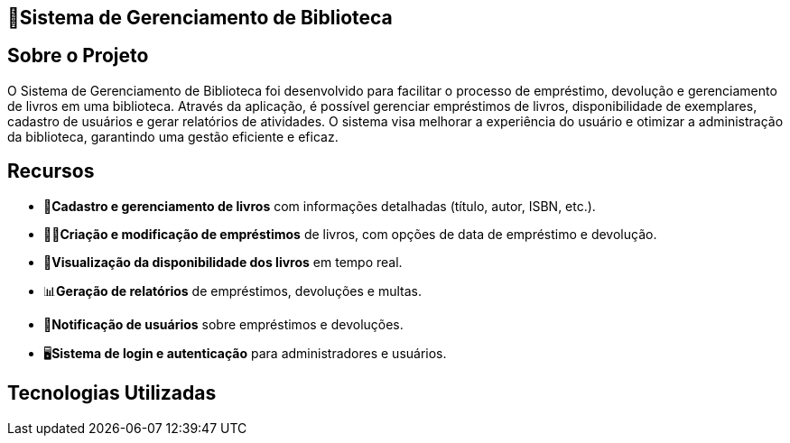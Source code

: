 ==  🏫Sistema de Gerenciamento de Biblioteca 

## Sobre o Projeto

O Sistema de Gerenciamento de Biblioteca foi desenvolvido para facilitar o
processo de empréstimo, devolução e gerenciamento de livros em uma
biblioteca. Através da aplicação, é possível gerenciar empréstimos de livros,
disponibilidade de exemplares, cadastro de usuários e gerar relatórios de
atividades. O sistema visa melhorar a experiência do usuário e otimizar a
administração da biblioteca, garantindo uma gestão eficiente e eficaz.

## Recursos

** 📒**Cadastro e gerenciamento de livros** com informações detalhadas
(título, autor, ISBN, etc.).
** 🧑‍💼**Criação e modificação de empréstimos** de livros, com opções de data
de empréstimo e devolução.
** 👀**Visualização da disponibilidade dos livros** em tempo real.
** 📊**Geração de relatórios** de empréstimos, devoluções e multas.
** 🔔**Notificação de usuários** sobre empréstimos e devoluções.
** 🖥️**Sistema de login e autenticação** para administradores e usuários.

## Tecnologias Utilizadas
